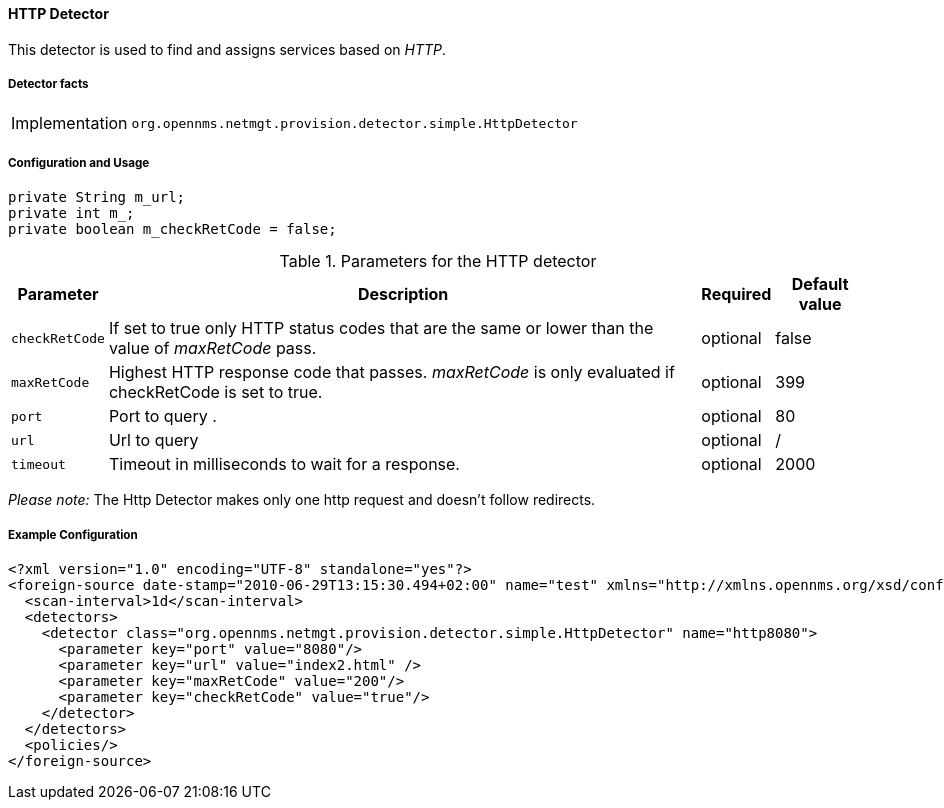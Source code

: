 
// Allow GitHub image rendering
:imagesdir: ../../../images

==== HTTP Detector

This detector is used to find and assigns services based on _HTTP_.

===== Detector facts

[options="autowidth"]
|===
| Implementation | `org.opennms.netmgt.provision.detector.simple.HttpDetector`
|===

===== Configuration and Usage

    private String m_url;
    private int m_;
    private boolean m_checkRetCode = false;

.Parameters for the HTTP detector
[options="header, autowidth"]
|===
| Parameter      | Description                                                                               | Required | Default value
| `checkRetCode` | If set to true only HTTP status codes that are the same or lower than the value of
                   _maxRetCode_ pass.                                                                        | optional | false
| `maxRetCode`   | Highest HTTP response code that passes. _maxRetCode_ is only evaluated if checkRetCode is
                   set to true.                                                                              | optional | 399
| `port`         | Port to query                          .                                                  | optional | 80
| `url`          | Url to query                                                                              | optional | /
| `timeout`      | Timeout in milliseconds to wait for a response.                                           | optional | 2000
|===

_Please note:_ The Http Detector makes only one http request and doesn't follow redirects.

===== Example Configuration

[source,xml]
----
<?xml version="1.0" encoding="UTF-8" standalone="yes"?>
<foreign-source date-stamp="2010-06-29T13:15:30.494+02:00" name="test" xmlns="http://xmlns.opennms.org/xsd/config/foreign-source">
  <scan-interval>1d</scan-interval>
  <detectors>
    <detector class="org.opennms.netmgt.provision.detector.simple.HttpDetector" name="http8080">
      <parameter key="port" value="8080"/>
      <parameter key="url" value="index2.html" />
      <parameter key="maxRetCode" value="200"/>
      <parameter key="checkRetCode" value="true"/>
    </detector>
  </detectors>
  <policies/>
</foreign-source>
----

